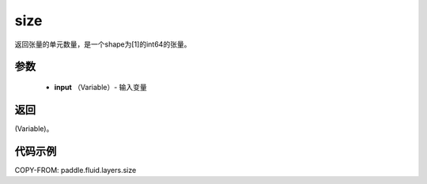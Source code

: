 .. _cn_api_fluid_layers_size:

size
-------------------------------

.. py:function:: paddle.fluid.layers.size(input)




返回张量的单元数量，是一个shape为[1]的int64的张量。

参数
::::::::::::

    - **input** （Variable）- 输入变量

返回
::::::::::::
(Variable)。

代码示例
::::::::::::

COPY-FROM: paddle.fluid.layers.size